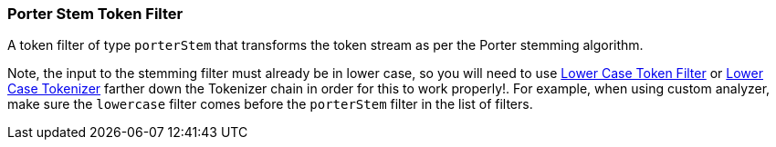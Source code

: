 [[analysis-porterstem-tokenfilter]]
=== Porter Stem Token Filter

A token filter of type `porterStem` that transforms the token stream as
per the Porter stemming algorithm.

Note, the input to the stemming filter must already be in lower case, so
you will need to use
<<analysis-lowercase-tokenfilter,Lower
Case Token Filter>> or
<<analysis-lowercase-tokenizer,Lower
Case Tokenizer>> farther down the Tokenizer chain in order for this to
work properly!. For example, when using custom analyzer, make sure the
`lowercase` filter comes before the `porterStem` filter in the list of
filters.
